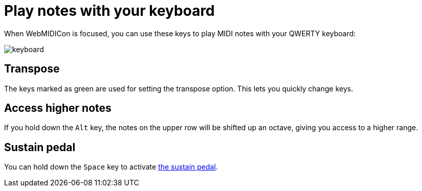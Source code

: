 = Play notes with your keyboard
:experimental:

When WebMIDICon is focused, you can use these keys to play MIDI notes with your QWERTY keyboard:

image::keyboard.svg[]

== Transpose

The keys marked as green are used for setting the transpose option. This lets you quickly change keys.

== Access higher notes

If you hold down the kbd:[Alt] key, the notes on the upper row will be shifted up an octave, giving you access to a higher range.

[#sustain]
== Sustain pedal

You can hold down the kbd:[Space] key to activate xref:pedal.adoc[the sustain pedal].
